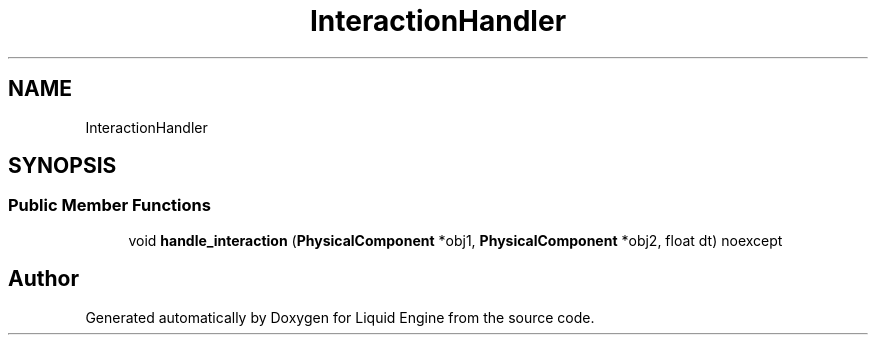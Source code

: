 .TH "InteractionHandler" 3 "Wed Jul 9 2025" "Liquid Engine" \" -*- nroff -*-
.ad l
.nh
.SH NAME
InteractionHandler
.SH SYNOPSIS
.br
.PP
.SS "Public Member Functions"

.in +1c
.ti -1c
.RI "void \fBhandle_interaction\fP (\fBPhysicalComponent\fP *obj1, \fBPhysicalComponent\fP *obj2, float dt) noexcept"
.br
.in -1c

.SH "Author"
.PP 
Generated automatically by Doxygen for Liquid Engine from the source code\&.
